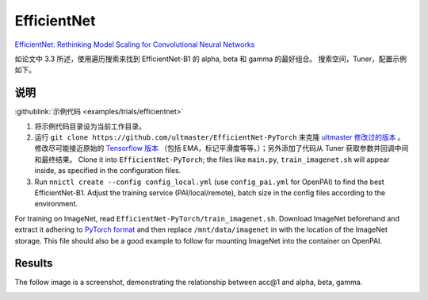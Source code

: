 EfficientNet
============

`EfficientNet: Rethinking Model Scaling for Convolutional Neural Networks <https://arxiv.org/abs/1905.11946>`__

如论文中 3.3 所述，使用遍历搜索来找到 EfficientNet-B1 的 alpha, beta 和 gamma 的最好组合。 搜索空间，Tuner，配置示例如下。

说明
------------

:githublink:`示例代码 <examples/trials/efficientnet>`


#. 将示例代码目录设为当前工作目录。
#. 运行 ``git clone https://github.com/ultmaster/EfficientNet-PyTorch`` 来克隆 `ultmaster 修改过的版本 <https://github.com/ultmaster/EfficientNet-PyTorch>`__ 。 修改尽可能接近原始的 `Tensorflow 版本 <https://github.com/tensorflow/tpu/tree/master/models/official/efficientnet>`__ （包括 EMA，标记平滑度等等。）；另外添加了代码从 Tuner 获取参数并回调中间和最终结果。 Clone it into ``EfficientNet-PyTorch``\ ; the files like ``main.py``\ , ``train_imagenet.sh`` will appear inside, as specified in the configuration files.
#. Run ``nnictl create --config config_local.yml`` (use ``config_pai.yml`` for OpenPAI) to find the best EfficientNet-B1. Adjust the training service (PAI/local/remote), batch size in the config files according to the environment.

For training on ImageNet, read ``EfficientNet-PyTorch/train_imagenet.sh``. Download ImageNet beforehand and extract it adhering to `PyTorch format <https://pytorch.org/docs/stable/torchvision/datasets.html#imagenet>`__ and then replace ``/mnt/data/imagenet`` in with the location of the ImageNet storage. This file should also be a good example to follow for mounting ImageNet into the container on OpenPAI.

Results
-------

The follow image is a screenshot, demonstrating the relationship between acc@1 and alpha, beta, gamma.


.. image:: ../../img/efficientnet_search_result.png
   :target: ../../img/efficientnet_search_result.png
   :alt: 

